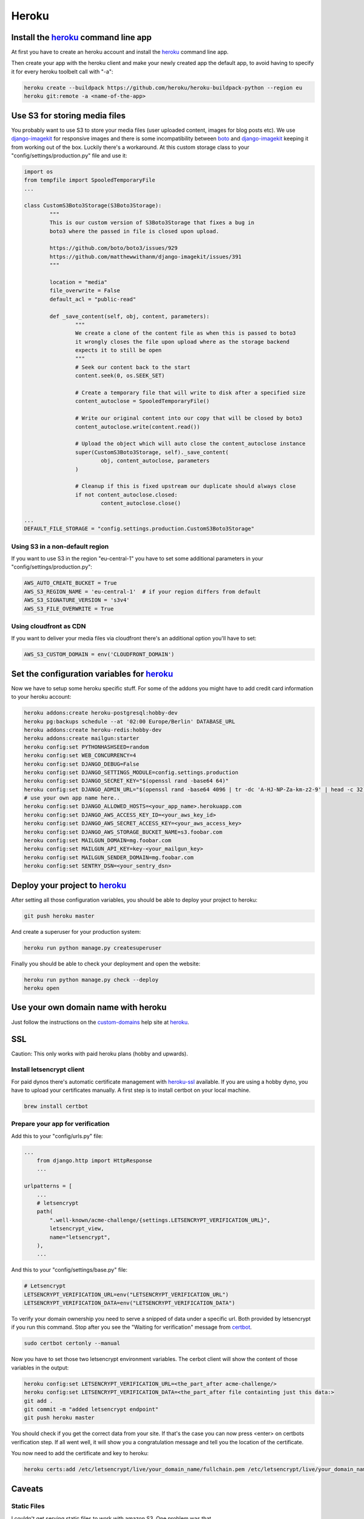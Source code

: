 Heroku
======

Install the heroku_ command line app
------------------------------------

At first you have to create an heroku account and install the heroku_ command line app.

Then create your app with the heroku client and make your newly created app the default app,
to avoid having to specify it for every heroku toolbelt call with "-a":


.. code-block:: shell

    heroku create --buildpack https://github.com/heroku/heroku-buildpack-python --region eu
    heroku git:remote -a <name-of-the-app>

Use S3 for storing media files
------------------------------

You probably want to use S3 to store your media files (user uploaded content, images for blog
posts etc). We use django-imagekit_ for responsive images and there is some incompatibility
between boto_ and django-imagekit_ keeping it from working out of the box. Luckily there's a
workaround. At this custom storage class to your "config/settings/production.py" file and use
it:

.. code-block:: python

	import os
	from tempfile import SpooledTemporaryFile
	...

	class CustomS3Boto3Storage(S3Boto3Storage):
		"""
		This is our custom version of S3Boto3Storage that fixes a bug in
		boto3 where the passed in file is closed upon upload.

		https://github.com/boto/boto3/issues/929
		https://github.com/matthewwithanm/django-imagekit/issues/391
		"""

		location = "media"
		file_overwrite = False
		default_acl = "public-read"

		def _save_content(self, obj, content, parameters):
			"""
			We create a clone of the content file as when this is passed to boto3
			it wrongly closes the file upon upload where as the storage backend
			expects it to still be open
			"""
			# Seek our content back to the start
			content.seek(0, os.SEEK_SET)

			# Create a temporary file that will write to disk after a specified size
			content_autoclose = SpooledTemporaryFile()

			# Write our original content into our copy that will be closed by boto3
			content_autoclose.write(content.read())

			# Upload the object which will auto close the content_autoclose instance
			super(CustomS3Boto3Storage, self)._save_content(
				obj, content_autoclose, parameters
			)

			# Cleanup if this is fixed upstream our duplicate should always close
			if not content_autoclose.closed:
				content_autoclose.close()

	...
	DEFAULT_FILE_STORAGE = "config.settings.production.CustomS3Boto3Storage"


Using S3 in a non-default region
^^^^^^^^^^^^^^^^^^^^^^^^^^^^^^^^

If you want to use S3 in the region "eu-central-1" you have to set some additional parameters
in your "config/settings/production.py":

.. code-block:: python

	AWS_AUTO_CREATE_BUCKET = True
	AWS_S3_REGION_NAME = 'eu-central-1'  # if your region differs from default
	AWS_S3_SIGNATURE_VERSION = 's3v4'
	AWS_S3_FILE_OVERWRITE = True

Using cloudfront as CDN
^^^^^^^^^^^^^^^^^^^^^^^

If you want to deliver your media files via cloudfront there's an additional option you'll
have to set:

.. code-block:: python

	AWS_S3_CUSTOM_DOMAIN = env('CLOUDFRONT_DOMAIN')

Set the configuration variables for heroku_
-------------------------------------------

Now we have to setup some heroku specific stuff. For some of the addons you might have to
add credit card information to your heroku account:

.. code-block:: shell

    heroku addons:create heroku-postgresql:hobby-dev
    heroku pg:backups schedule --at '02:00 Europe/Berlin' DATABASE_URL
    heroku addons:create heroku-redis:hobby-dev
    heroku addons:create mailgun:starter
    heroku config:set PYTHONHASHSEED=random
    heroku config:set WEB_CONCURRENCY=4
    heroku config:set DJANGO_DEBUG=False
    heroku config:set DJANGO_SETTINGS_MODULE=config.settings.production
    heroku config:set DJANGO_SECRET_KEY="$(openssl rand -base64 64)"
    heroku config:set DJANGO_ADMIN_URL="$(openssl rand -base64 4096 | tr -dc 'A-HJ-NP-Za-km-z2-9' | head -c 32)/"
    # use your own app name here..
    heroku config:set DJANGO_ALLOWED_HOSTS=<your_app_name>.herokuapp.com
    heroku config:set DJANGO_AWS_ACCESS_KEY_ID=<your_aws_key_id>
    heroku config:set DJANGO_AWS_SECRET_ACCESS_KEY=<your_aws_access_key>
    heroku config:set DJANGO_AWS_STORAGE_BUCKET_NAME=s3.foobar.com
    heroku config:set MAILGUN_DOMAIN=mg.foobar.com
    heroku config:set MAILGUN_API_KEY=key-<your_mailgun_key>
    heroku config:set MAILGUN_SENDER_DOMAIN=mg.foobar.com
    heroku config:set SENTRY_DSN=<your_sentry_dsn>

Deploy your project to heroku_
------------------------------

After setting all those configuration variables, you should be able to deploy your project
to heroku:

.. code-block:: shell

    git push heroku master

And create a superuser for your production system:

.. code-block:: shell

    heroku run python manage.py createsuperuser

Finally you should be able to check your deployment and open the website:

.. code-block:: shell

    heroku run python manage.py check --deploy
    heroku open

Use your own domain name with heroku
------------------------------------

Just follow the instructions on the custom-domains_ help site at heroku_.

.. _custom-domains: https://devcenter.heroku.com/articles/custom-domains

SSL
---

Caution: This only works with paid heroku plans (hobby and upwards).

Install letsencrypt client
^^^^^^^^^^^^^^^^^^^^^^^^^^
For paid dynos there's automatic certificate management with heroku-ssl_ available.
If you are using a hobby dyno, you have to upload your certificates manually. A first
step is to install certbot on your local machine.

.. code-block:: shell

    brew install certbot


Prepare your app for verification
^^^^^^^^^^^^^^^^^^^^^^^^^^^^^^^^^^

Add this to your "config/urls.py" file:

.. code-block:: python

    ...
	from django.http import HttpResponse
	...

    urlpatterns = [
        ...
        # letsencrypt
        path(
            ".well-known/acme-challenge/{settings.LETSENCRYPT_VERIFICATION_URL}",
            letsencrypt_view,
            name="letsencrypt",
        ),
        ...

And this to your "config/settings/base.py" file:

.. code-block:: python

    # Letsencrypt
    LETSENCRYPT_VERIFICATION_URL=env("LETSENCRYPT_VERIFICATION_URL")
    LETSENCRYPT_VERIFICATION_DATA=env("LETSENCRYPT_VERIFICATION_DATA")


To verify your domain ownership you need to serve a snipped of data under
a specific url. Both provided by letsencrypt if you run this command. Stop
after you see the "Waiting for verification" message from certbot_.

.. code-block:: shell

    sudo certbot certonly --manual

Now you have to set those two letsencrypt environment variables. The cerbot
client will show the content of those variables in the output:

.. code-block:: shell

    heroku config:set LETSENCRYPT_VERIFICATION_URL=<the_part_after acme-challenge/>
    heroku config:set LETSENCRYPT_VERIFICATION_DATA=<the_part_after file containting just this data:>
    git add .
    git commit -m "added letsencrypt endpoint"
    git push heroku master

You should check if you get the correct data from your site. If that's the case
you can now press <enter> on certbots verification step. If all went well, it will
show you a congratulation message and tell you the location of the certificate.

You now need to add the certificate and key to heroku:

.. code-block:: shell

    heroku certs:add /etc/letsencrypt/live/your_domain_name/fullchain.pem /etc/letsencrypt/live/your_domain_name/privkey.pem

Caveats
-------

Static Files
^^^^^^^^^^^^
I couldn't get serving static files to work with amazon S3. One problem was that
DJANGO_AWS_STORAGE_BUCKET_NAME in the STATIC_URL setting seems to get ignored by the
static templatetag resulting in a permanent redirect error page from S3. And the
other problem is that S3 didn't support https (broken certificate). But all static
urls are https by default, so this didn't work either. Maybe you can fix that by using
a cloudfront distribution etc. but using whitebox to serve static files worked out of
the box.


.. _`heroku`: https://devcenter.heroku.com/articles/getting-started-with-python
.. _`heroku-ssl`: https://devcenter.heroku.com/articles/ssl
.. _`django-imagekit`: https://github.com/matthewwithanm/django-imagekit
.. _`boto`: https://boto3.amazonaws.com/v1/documentation/api/latest/index.html
.. _`certbot`: https://certbot.eff.org/
